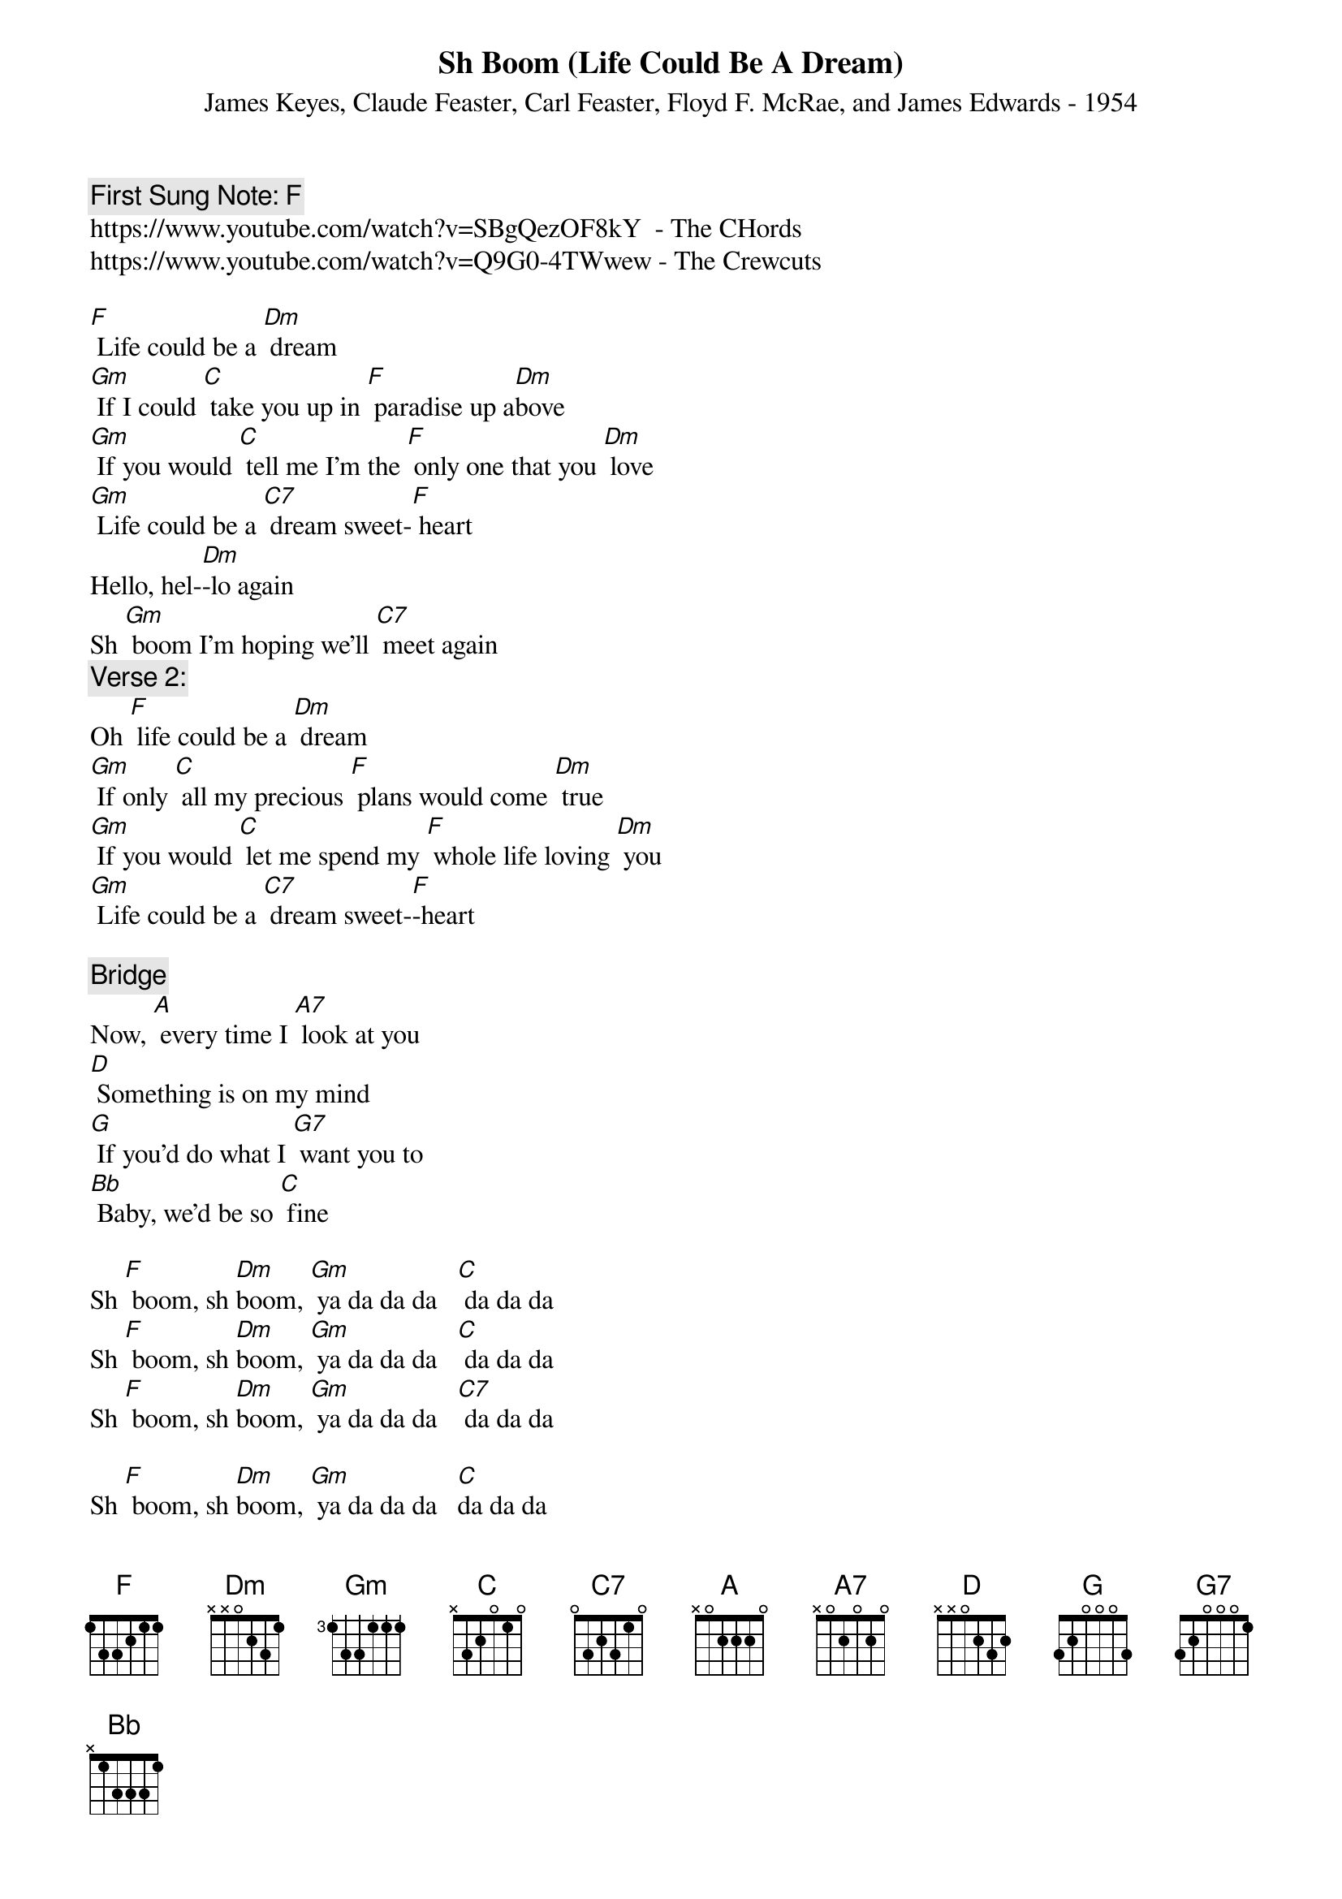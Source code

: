 {t:Sh Boom (Life Could Be A Dream)}
{st:  James Keyes, Claude Feaster, Carl Feaster, Floyd F. McRae, and James Edwards - 1954}
{key: F}
{duration:120}
{time:4/4}
{tempo:100}
{book: Q219}
{keywords:ROCK}
{c: First Sung Note: F }       
https://www.youtube.com/watch?v=SBgQezOF8kY  - The CHords
https://www.youtube.com/watch?v=Q9G0-4TWwew - The Crewcuts

{c: } 
[F] Life could be a [Dm] dream    
[Gm] If I could [C] take you up in [F] paradise up a[Dm]bove    
[Gm] If you would [C] tell me I'm the [F] only one that you [Dm] love    
[Gm] Life could be a [C7] dream sweet-[F] heart   
{c: } 
Hello, hel-[Dm]-lo again    
Sh [Gm] boom I'm hoping we'll [C7] meet again   
{c: } 
{c:Verse 2:}    
Oh [F] life could be a [Dm] dream    
[Gm] If only [C] all my precious [F] plans would come [Dm] true    
[Gm] If you would [C] let me spend my [F] whole life loving [Dm] you    
[Gm] Life could be a [C7] dream sweet-[F]-heart    

{c:Bridge}   
Now, [A] every time I [A7] look at you    
[D] Something is on my mind    
[G] If you'd do what I [G7] want you to    
[Bb] Baby, we'd be so [C] fine    

{c: } 
Sh [F] boom, sh [Dm]boom, [Gm] ya da da da   [C] da da da    
Sh [F] boom, sh [Dm]boom, [Gm] ya da da da   [C] da da da    
Sh [F] boom, sh [Dm]boom, [Gm] ya da da da   [C7] da da da    

Sh [F] boom, sh [Dm]boom, [Gm] ya da da da   [C]da da da    
Sh [F] boom, sh [Dm]boom, [Gm] ya da da da   [C]da da da    
Sh [F] boom, sh [Dm]boom, [Gm] ya da da da   [C7]da da da    
Sh [F] boom
    
{c: } 
[Gm] Life could be a [C7] dream sweet[F]heart